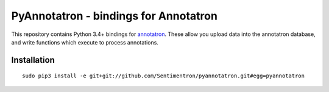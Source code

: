 PyAnnotatron - bindings for Annotatron
======================================

This repository contains Python 3.4+ bindings for annotatron_. These allow
you upload data into the annotatron database, and write functions which
execute to process annotations.


Installation
-------------
::

  sudo pip3 install -e git+git://github.com/Sentimentron/pyannotatron.git#egg=pyannotatron

.. _annotatron: https://github.com/Sentimentron/annotatron
